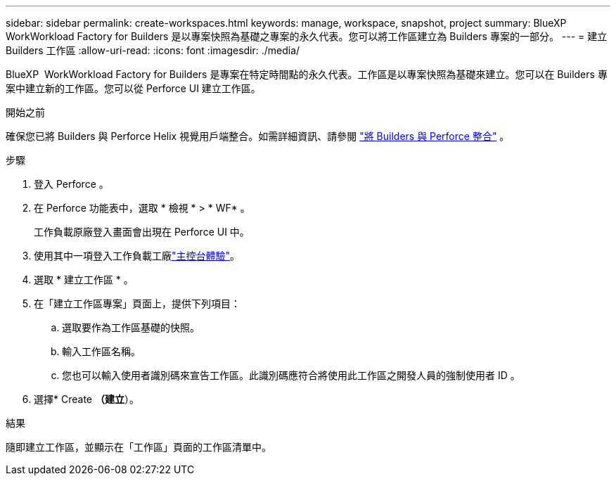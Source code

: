 ---
sidebar: sidebar 
permalink: create-workspaces.html 
keywords: manage, workspace, snapshot, project 
summary: BlueXP  WorkWorkload Factory for Builders 是以專案快照為基礎之專案的永久代表。您可以將工作區建立為 Builders 專案的一部分。 
---
= 建立 Builders 工作區
:allow-uri-read: 
:icons: font
:imagesdir: ./media/


[role="lead"]
BlueXP  WorkWorkload Factory for Builders 是專案在特定時間點的永久代表。工作區是以專案快照為基礎來建立。您可以在 Builders 專案中建立新的工作區。您可以從 Perforce UI 建立工作區。

.開始之前
確保您已將 Builders 與 Perforce Helix 視覺用戶端整合。如需詳細資訊、請參閱 link:integrate-perforce.html["將 Builders 與 Perforce 整合"^] 。

.步驟
. 登入 Perforce 。
. 在 Perforce 功能表中，選取 * 檢視 * > * WF* 。
+
工作負載原廠登入畫面會出現在 Perforce UI 中。

. 使用其中一項登入工作負載工廠link:https://docs.netapp.com/us-en/workload-setup-admin/console-experiences.html["主控台體驗"^]。
. 選取 * 建立工作區 * 。
. 在「建立工作區專案」頁面上，提供下列項目：
+
.. 選取要作為工作區基礎的快照。
.. 輸入工作區名稱。
.. 您也可以輸入使用者識別碼來宣告工作區。此識別碼應符合將使用此工作區之開發人員的強制使用者 ID 。


. 選擇* Create *（建立*）。


.結果
隨即建立工作區，並顯示在「工作區」頁面的工作區清單中。
